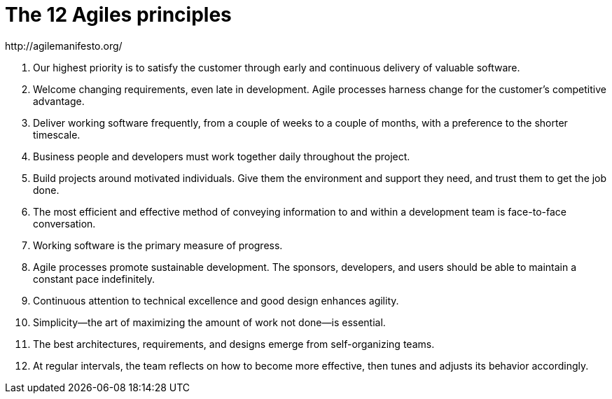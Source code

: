 = The 12 Agiles principles
http://agilemanifesto.org/

. Our highest priority is to satisfy the customer
through early and continuous delivery
of valuable software.

. Welcome changing requirements, even late in
development. Agile processes harness change for
the customer's competitive advantage.

. Deliver working software frequently, from a
couple of weeks to a couple of months, with a
preference to the shorter timescale.

. Business people and developers must work
together daily throughout the project.

. Build projects around motivated individuals.
Give them the environment and support they need,
and trust them to get the job done.

. The most efficient and effective method of
conveying information to and within a development
team is face-to-face conversation.

. Working software is the primary measure of progress.

. Agile processes promote sustainable development.
The sponsors, developers, and users should be able
to maintain a constant pace indefinitely.

. Continuous attention to technical excellence
and good design enhances agility.

. Simplicity--the art of maximizing the amount
of work not done--is essential.

. The best architectures, requirements, and designs
emerge from self-organizing teams.

. At regular intervals, the team reflects on how
to become more effective, then tunes and adjusts
its behavior accordingly. 

